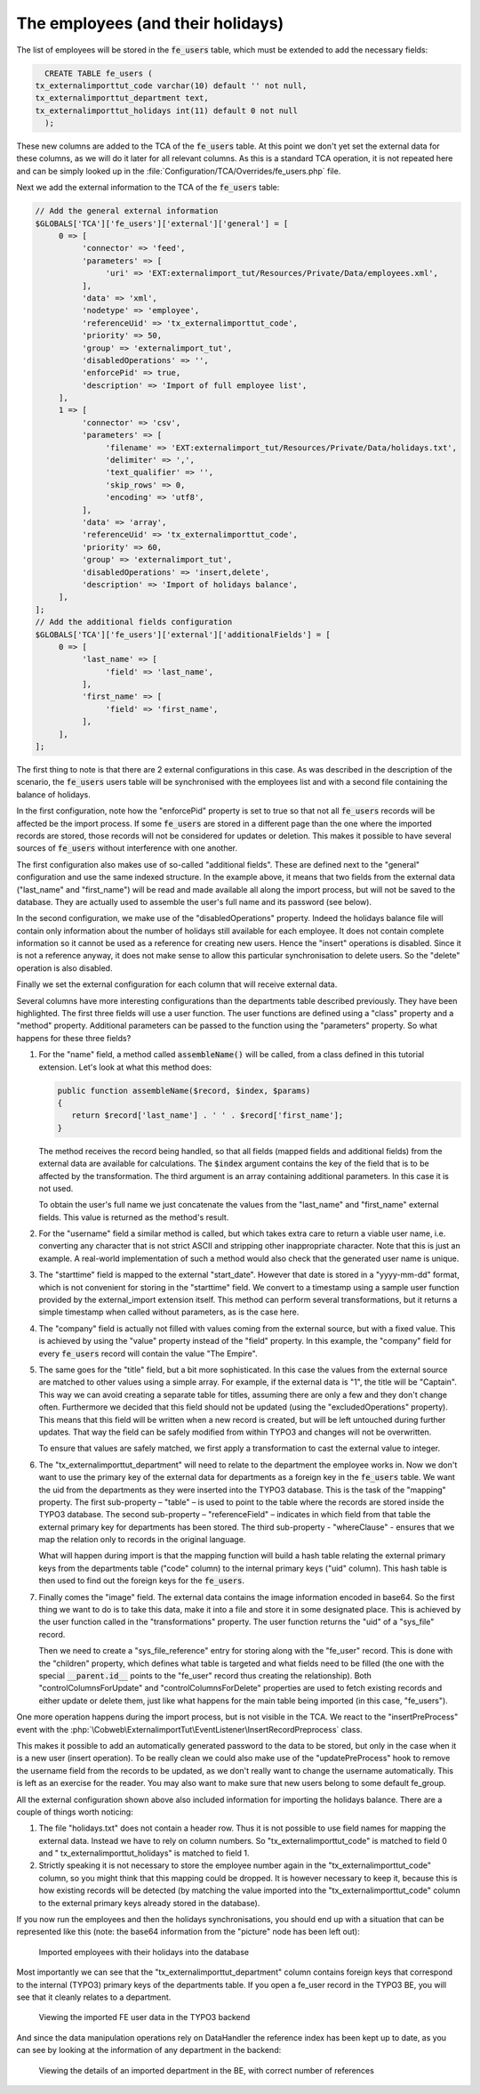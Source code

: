 ﻿.. include:: /Includes.rst.txt


.. _employees-import-employees:

The employees (and their holidays)
^^^^^^^^^^^^^^^^^^^^^^^^^^^^^^^^^^

The list of employees will be stored in the :code:`fe_users` table, which
must be extended to add the necessary fields:

.. code-block:: sql

	CREATE TABLE fe_users (
      tx_externalimporttut_code varchar(10) default '' not null,
      tx_externalimporttut_department text,
      tx_externalimporttut_holidays int(11) default 0 not null
	);

These new columns are added to the TCA of the :code:`fe_users` table. At this
point we don't yet set the external data for these columns, as we will
do it later for all relevant columns. As this is a standard TCA
operation, it is not repeated here and can be simply looked up in the
:file:`Configuration/TCA/Overrides/fe_users.php` file.

Next we add the external information to the TCA of the
:code:`fe_users` table:

.. code-block:: php

   // Add the general external information
   $GLOBALS['TCA']['fe_users']['external']['general'] = [
        0 => [
             'connector' => 'feed',
             'parameters' => [
                  'uri' => 'EXT:externalimport_tut/Resources/Private/Data/employees.xml',
             ],
             'data' => 'xml',
             'nodetype' => 'employee',
             'referenceUid' => 'tx_externalimporttut_code',
             'priority' => 50,
             'group' => 'externalimport_tut',
             'disabledOperations' => '',
             'enforcePid' => true,
             'description' => 'Import of full employee list',
        ],
        1 => [
             'connector' => 'csv',
             'parameters' => [
                  'filename' => 'EXT:externalimport_tut/Resources/Private/Data/holidays.txt',
                  'delimiter' => ',',
                  'text_qualifier' => '',
                  'skip_rows' => 0,
                  'encoding' => 'utf8',
             ],
             'data' => 'array',
             'referenceUid' => 'tx_externalimporttut_code',
             'priority' => 60,
             'group' => 'externalimport_tut',
             'disabledOperations' => 'insert,delete',
             'description' => 'Import of holidays balance',
        ],
   ];
   // Add the additional fields configuration
   $GLOBALS['TCA']['fe_users']['external']['additionalFields'] = [
        0 => [
             'last_name' => [
                  'field' => 'last_name',
             ],
             'first_name' => [
                  'field' => 'first_name',
             ],
        ],
   ];


The first thing to note is that there are 2 external configurations in
this case. As was described in the description of the scenario, the
:code:`fe_users` users table will be synchronised with the employees list and
with a second file containing the balance of holidays.

In the first configuration, note how the "enforcePid" property is set to true
so that not all :code:`fe_users` records will be affected be the import process.
If some :code:`fe_users` are stored in a different page than the one where the
imported records are stored, those records will not be considered for updates or deletion.
This makes it possible to have several sources of :code:`fe_users` without interference with one another.

The first configuration also makes use of so-called "additional fields". These
are defined next to the "general" configuration and use the same indexed structure.
In the example above, it means that two fields from the external data
("last\_name" and "first\_name") will be read and made available all along the
import process, but will not be saved to the database. They are actually used to
assemble the user's full name and its password (see below).

In the second configuration, we make use of the "disabledOperations"
property. Indeed the holidays balance file will contain only
information about the number of holidays still available for each
employee. It does not contain complete information so it cannot be
used as a reference for creating new users. Hence the "insert"
operations is disabled. Since it is not a reference anyway, it does
not make sense to allow this particular synchronisation to delete
users. So the "delete" operation is also disabled.

Finally we set the external configuration for each column that will
receive external data.

.. code-block:: php
   :emphasize-lines: 1-42,61-105,112-154

   $GLOBALS['TCA']['fe_users']['columns']['name']['external'] = [
        0 => [
             'field' => 'last_name',
             'transformations' => [
                  10 => [
                       'userFunction' => [
                            'class' => \Cobweb\ExternalimportTut\Transformation\NameTransformation::class,
                            'method' => 'assembleName',
                       ],
                  ],
             ],
        ],
   ];
   $GLOBALS['TCA']['fe_users']['columns']['username']['external'] = [
        0 => [
             'field' => 'last_name',
             'transformations' => [
                  10 => [
                       'userFunction' => [
                            'class' => \Cobweb\ExternalimportTut\Transformation\NameTransformation::class,
                            'method' => 'assembleUserName',
                            'parameters' => [
                                 'encoding' => 'utf8',
                            ],
                       ],
                  ],
             ],
        ],
   ];
   $GLOBALS['TCA']['fe_users']['columns']['starttime']['external'] = [
        0 => [
             'field' => 'start_date',
             'transformations' => [
                  10 => [
                       'userFunction' => [
                            'class' => \Cobweb\ExternalImport\Transformation\DateTimeTransformation::class,
                            'method' => 'parseDate',
                       ],
                  ],
             ],
        ],
   ];
   $GLOBALS['TCA']['fe_users']['columns']['tx_externalimporttut_code']['external'] = [
        0 => [
             'field' => 'employee_number',
        ],
        1 => [
             'field' => 0,
        ],
   ];
   $GLOBALS['TCA']['fe_users']['columns']['email']['external'] = [
        0 => [
             'field' => 'mail',
        ],
   ];
   $GLOBALS['TCA']['fe_users']['columns']['telephone']['external'] = [
        0 => [
             'field' => 'phone',
        ],
   ];
   $GLOBALS['TCA']['fe_users']['columns']['company']['external'] = [
        0 => [
             'transformations' => [
                  10 => [
                       'value' => 'The Empire',
                  ],
             ],
        ],
   ];
   $GLOBALS['TCA']['fe_users']['columns']['title']['external'] = [
        0 => [
             'field' => 'rank',
             'transformations' => [
                  10 => [
                      'userFunction' => [
                          'class' => \Cobweb\ExternalimportTut\Transformation\CastTransformation::class,
                          'method' => 'castToInteger',
                      ],
                  ],
                  20 => [
                       'mapping' => [
                            'valueMap' => [
                                 1 => 'Captain',
                                 2 => 'Senior',
                                 3 => 'Junior',
                            ],
                       ],
                  ],
             ],
             'excludedOperations' => 'update'
        ]
   ];
   $GLOBALS['TCA']['fe_users']['columns']['tx_externalimporttut_department']['external'] = [
        0 => [
             'field' => 'department',
             'transformations' => [
                  10 => [
                       'mapping' => [
                            'table' => 'tx_externalimporttut_departments',
                            'referenceField' => 'code',
                            'whereClause' => 'tx_externalimporttut_departments.sys_language_uid = 0',
                       ],
                  ],
             ],
        ],
   ];
   $GLOBALS['TCA']['fe_users']['columns']['tx_externalimporttut_holidays']['external'] = [
        1 => [
             'field' => 1,
        ],
   ];
   $GLOBALS['TCA']['fe_users']['columns']['image']['external'] = [
        0 => [
             'field' => 'picture',
             'transformations' => [
                  10 => [
                       'userFunction' => [
                            'class' => \Cobweb\ExternalImport\Transformation\ImageTransformation::class,
                            'method' => 'saveImageFromBase64',
                            'parameters' => [
                                 'storage' => '1:imported_images',
                                 'nameField' => 'name',
                                 'defaultExtension' => 'jpg',
                            ],
                       ],
                  ],
             ],
             'children' => [
                  'table' => 'sys_file_reference',
                  'columns' => [
                       'uid_local' => [
                            'field' => 'image',
                       ],
                       'uid_foreign' => [
                            'field' => '__parent.id__',
                       ],
                       'title' => [
                            'field' => 'name',
                       ],
                       'tablenames' => [
                            'value' => 'fe_users',
                       ],
                       'fieldname' => [
                            'value' => 'image',
                       ],
                  ],
                  'controlColumnsForUpdate' => 'uid_local, uid_foreign, tablenames, fieldname',
                  'controlColumnsForDelete' => 'uid_foreign, tablenames, fieldname',
             ],
        ],
   ];

Several columns have more interesting configurations than the
departments table described previously. They have been highlighted.
The first three fields will use a user function. The user
functions are defined using a "class" property and a "method"
property. Additional parameters can be passed to the function using
the "parameters" property. So what happens for these three fields?

1. For the "name" field, a method called :code:`assembleName()` will be
   called, from a class defined in this tutorial extension. Let's look at
   what this method does:

   .. code-block:: php

      public function assembleName($record, $index, $params)
      {
         return $record['last_name'] . ' ' . $record['first_name'];
      }

   The method receives the record being handled, so that all fields
   (mapped fields and additional fields) from the external data are
   available for calculations. The :code:`$index` argument contains the
   key of the field that is to be affected by the transformation. The
   third argument is an array containing additional parameters. In this
   case it is not used.

   To obtain the user's full name we just concatenate the values from the
   "last\_name" and "first\_name" external fields. This value is returned
   as the method's result.

#. For the "username" field a similar method is called, but which takes
   extra care to return a viable user name, i.e. converting any character
   that is not strict ASCII and stripping other inappropriate character.
   Note that this is just an example. A real-world implementation of such
   a method would also check that the generated user name is unique.

#. The "starttime" field is mapped to the external "start\_date". However
   that date is stored in a "yyyy-mm-dd" format, which is not convenient
   for storing in the "starttime" field. We convert to a timestamp using
   a sample user function provided by the external\_import extension
   itself. This method can perform several transformations, but it
   returns a simple timestamp when called without parameters, as is the
   case here.

#. The "company" field is actually not filled with values coming from the
   external source, but with a fixed value. This is achieved by using the
   "value" property instead of the "field" property. In this example, the
   "company" field for every :code:`fe_users` record will contain the value "The
   Empire".

#. The same goes for the "title" field, but a bit more sophisticated.
   In this case the values from the external source are matched to other
   values using a simple array. For example, if the external data is "1",
   the title will be "Captain". This way we can avoid creating a separate
   table for titles, assuming there are only a few and they don't change
   often. Furthermore we decided that this field should not be updated
   (using the "excludedOperations" property). This means that this field
   will be written when a new record is created, but will be left
   untouched during further updates. That way the field can be safely
   modified from within TYPO3 and changes will not be overwritten.

   To ensure that values are safely matched, we first apply a transformation
   to cast the external value to integer.

#. The "tx\_externalimporttut\_department" will need
   to relate to the department the employee works in. Now we don't want
   to use the primary key of the external data for departments as a
   foreign key in the :code:`fe_users` table. We want the uid from the
   departments as they were inserted into the TYPO3 database. This is the
   task of the "mapping" property. The first sub-property – "table" – is
   used to point to the table where the records are stored inside the
   TYPO3 database. The second sub-property – "referenceField" –
   indicates in which field from that table the external primary key for
   departments has been stored. The third sub-property - "whereClause" -
   ensures that we map the relation only to records in the original language.

   What will happen during import is that the
   mapping function will build a hash table relating the external primary
   keys from the departments table ("code" column) to the internal
   primary keys ("uid" column). This hash table is then used to find out
   the foreign keys for the :code:`fe_users`.

#. Finally comes the "image" field. The external data contains the image information
   encoded in base64. So the first thing we want to do is to take this data,
   make it into a file and store it in some designated place. This is achieved
   by the user function called in the "transformations" property. The user
   function returns the "uid" of a "sys\_file" record.

   Then we need to create a "sys\_file\_reference" entry for storing along with the
   "fe\_user" record. This is done with the "children" property, which defines
   what table is targeted and what fields need to be filled (the one with the special
   :code:`__parent.id__` points to the "fe\_user" record thus creating the
   relationship). Both "controlColumnsForUpdate" and "controlColumnsForDelete"
   properties are used to fetch existing records and either update or delete
   them, just like what happens for the main table being imported (in this case,
   "fe\_users").

One more operation happens during the import process, but is not
visible in the TCA. We react to the "insertPreProcess" event with
the :php:`\Cobweb\ExternalimportTut\EventListener\InsertRecordPreprocess` class.

This makes it possible to add an automatically generated password to
the data to be stored, but only in the case when it is a new user
(insert operation). To be really clean we could also make use of the
"updatePreProcess" hook to remove the username field from the records
to be updated, as we don't really want to change the username
automatically. This is left as an exercise for the reader. You may
also want to make sure that new users belong to some default
fe\_group.

All the external configuration shown above also included information
for importing the holidays balance. There are a couple of things worth
noticing:

#. The file "holidays.txt" does not contain a header row. Thus it is not
   possible to use field names for mapping the external data. Instead we
   have to rely on column numbers. So "tx\_externalimporttut\_code" is
   matched to field 0 and " tx\_externalimporttut\_holidays" is matched
   to field 1.

#. Strictly speaking it is not necessary to store the employee number
   again in the "tx\_externalimporttut\_code" column, so you might think
   that this mapping could be dropped. It is however necessary to keep
   it, because this is how existing records will be detected (by matching
   the value imported into the "tx\_externalimporttut\_code" column to
   the external primary keys already stored in the database).

If you now run the employees and then the holidays synchronisations,
you should end up with a situation that can be represented like this
(note: the base64 information from the "picture" node has been left out):

.. figure:: ../../Images/EmployeesImportedWithHolidays.png
	:alt: The imported employees

	Imported employees with their holidays into the database

Most importantly we can see that the
"tx\_externalimporttut\_department" column contains foreign keys that
correspond to the internal (TYPO3) primary keys of the departments
table. If you open a fe\_user record in the TYPO3 BE, you will see
that it cleanly relates to a department.

.. figure:: ../../Images/FeUserRecord.png
	:alt: The imported FE user record

	Viewing the imported FE user data in the TYPO3 backend

And since the data manipulation operations rely on DataHandler the
reference index has been kept up to date, as you can see by looking at
the information of any department in the backend:

.. figure:: ../../Images/ListOfReferences.png
	:alt: The information view with references

	Viewing the details of an imported department in the BE, with correct number of references
